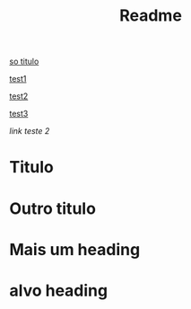 #+TITLE: Readme

[[#Titulo][so titulo]]


[[#titulo1][test1]]



[[#titulo2][test2]]


[[#titulo3][test3]]

[[alvo heading][link teste 2]]



















#+ATTR_html: :id titulo2
* Titulo

* Outro titulo
:PROPERTIES:
:ID: titulo1
:CUSTOM_ID:  titulo1
:END:

*  Mais um heading
:PROPERTIES:
:CUSTOM_ID: titulo
:END:


<<alvo>>

* alvo heading
